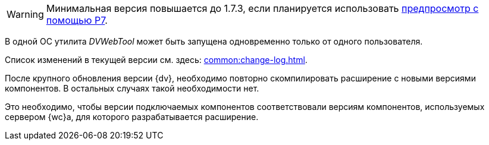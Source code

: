 // tag::preview[]
WARNING: Минимальная версия повышается до 1.7.3, если планируется использовать xref:admin:preview-r7.adoc[предпросмотр с помощью Р7].
// end::preview[]

//tag::dv-web-launch[]
В одной ОС утилита _DVWebTool_ может быть запущена одновременно только от одного пользователя.
//end::dv-web-launch[]

// tag::what-changed[]
Список изменений в текущей версии см. здесь: xref:common:change-log.adoc[].
// end::what-changed[]

// tag::versions[]
После крупного обновления версии {dv}, необходимо повторно скомпилировать расширение с новыми версиями компонентов. В остальных случаях такой необходимости нет.

Это необходимо, чтобы версии подключаемых компонентов соответствовали версиям компонентов, используемых сервером {wc}а, для которого разрабатывается расширение.
// end::versions[]
